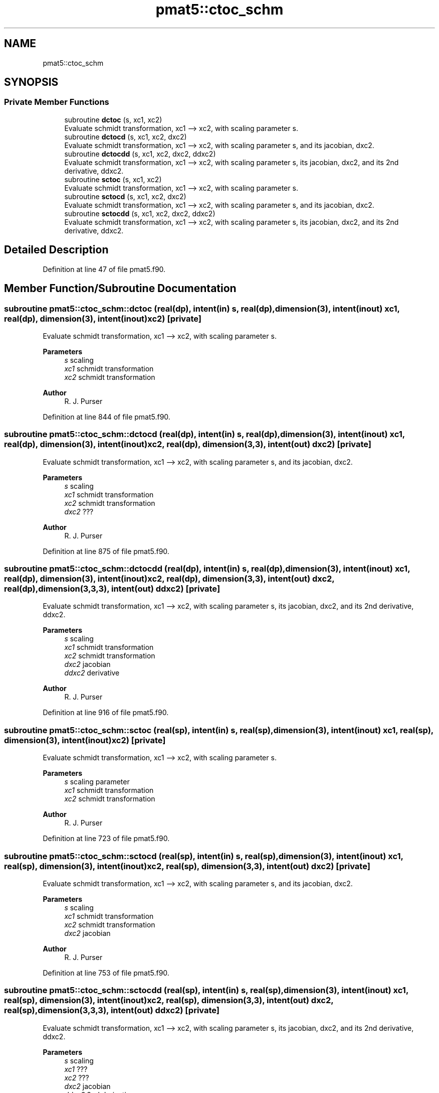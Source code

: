 .TH "pmat5::ctoc_schm" 3 "Thu Mar 18 2021" "Version 1.0.0" "grid_tools" \" -*- nroff -*-
.ad l
.nh
.SH NAME
pmat5::ctoc_schm
.SH SYNOPSIS
.br
.PP
.SS "Private Member Functions"

.in +1c
.ti -1c
.RI "subroutine \fBdctoc\fP (s, xc1, xc2)"
.br
.RI "Evaluate schmidt transformation, xc1 --> xc2, with scaling parameter s\&. "
.ti -1c
.RI "subroutine \fBdctocd\fP (s, xc1, xc2, dxc2)"
.br
.RI "Evaluate schmidt transformation, xc1 --> xc2, with scaling parameter s, and its jacobian, dxc2\&. "
.ti -1c
.RI "subroutine \fBdctocdd\fP (s, xc1, xc2, dxc2, ddxc2)"
.br
.RI "Evaluate schmidt transformation, xc1 --> xc2, with scaling parameter s, its jacobian, dxc2, and its 2nd derivative, ddxc2\&. "
.ti -1c
.RI "subroutine \fBsctoc\fP (s, xc1, xc2)"
.br
.RI "Evaluate schmidt transformation, xc1 --> xc2, with scaling parameter s\&. "
.ti -1c
.RI "subroutine \fBsctocd\fP (s, xc1, xc2, dxc2)"
.br
.RI "Evaluate schmidt transformation, xc1 --> xc2, with scaling parameter s, and its jacobian, dxc2\&. "
.ti -1c
.RI "subroutine \fBsctocdd\fP (s, xc1, xc2, dxc2, ddxc2)"
.br
.RI "Evaluate schmidt transformation, xc1 --> xc2, with scaling parameter s, its jacobian, dxc2, and its 2nd derivative, ddxc2\&. "
.in -1c
.SH "Detailed Description"
.PP 
Definition at line 47 of file pmat5\&.f90\&.
.SH "Member Function/Subroutine Documentation"
.PP 
.SS "subroutine pmat5::ctoc_schm::dctoc (real(dp), intent(in) s, real(dp), dimension(3), intent(inout) xc1, real(dp), dimension(3), intent(inout) xc2)\fC [private]\fP"

.PP
Evaluate schmidt transformation, xc1 --> xc2, with scaling parameter s\&. 
.PP
\fBParameters\fP
.RS 4
\fIs\fP scaling 
.br
\fIxc1\fP schmidt transformation 
.br
\fIxc2\fP schmidt transformation 
.RE
.PP
\fBAuthor\fP
.RS 4
R\&. J\&. Purser 
.RE
.PP

.PP
Definition at line 844 of file pmat5\&.f90\&.
.SS "subroutine pmat5::ctoc_schm::dctocd (real(dp), intent(in) s, real(dp), dimension(3), intent(inout) xc1, real(dp), dimension(3), intent(inout) xc2, real(dp), dimension(3,3), intent(out) dxc2)\fC [private]\fP"

.PP
Evaluate schmidt transformation, xc1 --> xc2, with scaling parameter s, and its jacobian, dxc2\&. 
.PP
\fBParameters\fP
.RS 4
\fIs\fP scaling 
.br
\fIxc1\fP schmidt transformation 
.br
\fIxc2\fP schmidt transformation 
.br
\fIdxc2\fP ??? 
.RE
.PP
\fBAuthor\fP
.RS 4
R\&. J\&. Purser 
.RE
.PP

.PP
Definition at line 875 of file pmat5\&.f90\&.
.SS "subroutine pmat5::ctoc_schm::dctocdd (real(dp), intent(in) s, real(dp), dimension(3), intent(inout) xc1, real(dp), dimension(3), intent(inout) xc2, real(dp), dimension(3,3), intent(out) dxc2, real(dp), dimension(3,3,3), intent(out) ddxc2)\fC [private]\fP"

.PP
Evaluate schmidt transformation, xc1 --> xc2, with scaling parameter s, its jacobian, dxc2, and its 2nd derivative, ddxc2\&. 
.PP
\fBParameters\fP
.RS 4
\fIs\fP scaling 
.br
\fIxc1\fP schmidt transformation 
.br
\fIxc2\fP schmidt transformation 
.br
\fIdxc2\fP jacobian 
.br
\fIddxc2\fP derivative 
.RE
.PP
\fBAuthor\fP
.RS 4
R\&. J\&. Purser 
.RE
.PP

.PP
Definition at line 916 of file pmat5\&.f90\&.
.SS "subroutine pmat5::ctoc_schm::sctoc (real(sp), intent(in) s, real(sp), dimension(3), intent(inout) xc1, real(sp), dimension(3), intent(inout) xc2)\fC [private]\fP"

.PP
Evaluate schmidt transformation, xc1 --> xc2, with scaling parameter s\&. 
.PP
\fBParameters\fP
.RS 4
\fIs\fP scaling parameter 
.br
\fIxc1\fP schmidt transformation 
.br
\fIxc2\fP schmidt transformation 
.RE
.PP
\fBAuthor\fP
.RS 4
R\&. J\&. Purser 
.RE
.PP

.PP
Definition at line 723 of file pmat5\&.f90\&.
.SS "subroutine pmat5::ctoc_schm::sctocd (real(sp), intent(in) s, real(sp), dimension(3), intent(inout) xc1, real(sp), dimension(3), intent(inout) xc2, real(sp), dimension(3,3), intent(out) dxc2)\fC [private]\fP"

.PP
Evaluate schmidt transformation, xc1 --> xc2, with scaling parameter s, and its jacobian, dxc2\&. 
.PP
\fBParameters\fP
.RS 4
\fIs\fP scaling 
.br
\fIxc1\fP schmidt transformation 
.br
\fIxc2\fP schmidt transformation 
.br
\fIdxc2\fP jacobian 
.RE
.PP
\fBAuthor\fP
.RS 4
R\&. J\&. Purser 
.RE
.PP

.PP
Definition at line 753 of file pmat5\&.f90\&.
.SS "subroutine pmat5::ctoc_schm::sctocdd (real(sp), intent(in) s, real(sp), dimension(3), intent(inout) xc1, real(sp), dimension(3), intent(inout) xc2, real(sp), dimension(3,3), intent(out) dxc2, real(sp), dimension(3,3,3), intent(out) ddxc2)\fC [private]\fP"

.PP
Evaluate schmidt transformation, xc1 --> xc2, with scaling parameter s, its jacobian, dxc2, and its 2nd derivative, ddxc2\&. 
.PP
\fBParameters\fP
.RS 4
\fIs\fP scaling 
.br
\fIxc1\fP ??? 
.br
\fIxc2\fP ??? 
.br
\fIdxc2\fP jacobian 
.br
\fIddxc2\fP 2nd derivative 
.RE
.PP
\fBAuthor\fP
.RS 4
R\&. J\&. Purser 
.RE
.PP

.PP
Definition at line 794 of file pmat5\&.f90\&.

.SH "Author"
.PP 
Generated automatically by Doxygen for grid_tools from the source code\&.
